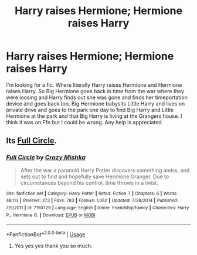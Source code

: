 #+TITLE: Harry raises Hermione; Hermione raises Harry

* Harry raises Hermione; Hermione raises Harry
:PROPERTIES:
:Author: CaptJCat33
:Score: 12
:DateUnix: 1559831330.0
:DateShort: 2019-Jun-06
:FlairText: What's That Fic?
:END:
I'm looking for a fic. Where literally Harry raises Hermione and Hermione raises Harry. So Big Hermione goes back in time from the war where they were loosing and Harry finds out she was gone and finds her timeportation device and goes back too. Big Hermione babysits Little Harry and lives on private drive and goes to the park one day to find Big Harry and Little Hermione at the park and that Big Harry is living at the Grangers house. I think it was on Ffn but I could be wrong. Any help is appreciated


** Its [[https://www.fanfiction.net/s/7150729/1/][Full Circle]].
:PROPERTIES:
:Author: bonsly24
:Score: 5
:DateUnix: 1559833101.0
:DateShort: 2019-Jun-06
:END:

*** [[https://www.fanfiction.net/s/7150729/1/][*/Full Circle/*]] by [[https://www.fanfiction.net/u/547939/Crazy-Mishka][/Crazy Mishka/]]

#+begin_quote
  After the war a paranoid Harry Potter discovers something amiss, and sets out to find and hopefully save Hermione Granger. Due to circumstances beyond his control, time throws in a twist.
#+end_quote

^{/Site/:} ^{fanfiction.net} ^{*|*} ^{/Category/:} ^{Harry} ^{Potter} ^{*|*} ^{/Rated/:} ^{Fiction} ^{T} ^{*|*} ^{/Chapters/:} ^{6} ^{*|*} ^{/Words/:} ^{48,113} ^{*|*} ^{/Reviews/:} ^{273} ^{*|*} ^{/Favs/:} ^{783} ^{*|*} ^{/Follows/:} ^{1,062} ^{*|*} ^{/Updated/:} ^{7/28/2014} ^{*|*} ^{/Published/:} ^{7/5/2011} ^{*|*} ^{/id/:} ^{7150729} ^{*|*} ^{/Language/:} ^{English} ^{*|*} ^{/Genre/:} ^{Friendship/Family} ^{*|*} ^{/Characters/:} ^{Harry} ^{P.,} ^{Hermione} ^{G.} ^{*|*} ^{/Download/:} ^{[[http://www.ff2ebook.com/old/ffn-bot/index.php?id=7150729&source=ff&filetype=epub][EPUB]]} ^{or} ^{[[http://www.ff2ebook.com/old/ffn-bot/index.php?id=7150729&source=ff&filetype=mobi][MOBI]]}

--------------

*FanfictionBot*^{2.0.0-beta} | [[https://github.com/tusing/reddit-ffn-bot/wiki/Usage][Usage]]
:PROPERTIES:
:Author: FanfictionBot
:Score: 2
:DateUnix: 1559833118.0
:DateShort: 2019-Jun-06
:END:

**** Yes yes yes thank you so much.
:PROPERTIES:
:Author: CaptJCat33
:Score: 1
:DateUnix: 1559833259.0
:DateShort: 2019-Jun-06
:END:
